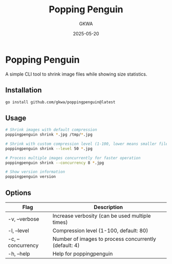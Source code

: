 #+TITLE: Popping Penguin
#+AUTHOR: GKWA
#+DATE: 2025-05-20

* Popping Penguin

A simple CLI tool to shrink image files while showing size statistics.

** Installation

#+begin_src sh
go install github.com/gkwa/poppingpenguin@latest
#+end_src

** Usage

#+begin_src sh
# Shrink images with default compression
poppingpenguin shrink *.jpg /tmp/*.jpg

# Shrink with custom compression level (1-100, lower means smaller file)
poppingpenguin shrink --level 50 *.jpg

# Process multiple images concurrently for faster operation
poppingpenguin shrink --concurrency 8 *.jpg

# Show version information
poppingpenguin version
#+end_src

** Options

| Flag             | Description                                       |
|------------------+---------------------------------------------------|
| -v, --verbose    | Increase verbosity (can be used multiple times)   |
| -l, --level      | Compression level (1-100, default: 80)            |
| -c, --concurrency| Number of images to process concurrently (default: 4) |
| -h, --help       | Help for poppingpenguin                           |

